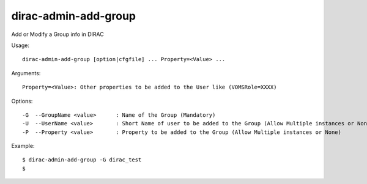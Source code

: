 .. _admin_dirac-admin-add-group:

=====================
dirac-admin-add-group
=====================

Add or Modify a Group info in DIRAC

Usage::

  dirac-admin-add-group [option|cfgfile] ... Property=<Value> ...

Arguments::

  Property=<Value>: Other properties to be added to the User like (VOMSRole=XXXX)

Options::

  -G  --GroupName <value>      : Name of the Group (Mandatory)
  -U  --UserName <value>       : Short Name of user to be added to the Group (Allow Multiple instances or None)
  -P  --Property <value>       : Property to be added to the Group (Allow Multiple instances or None)

Example::

  $ dirac-admin-add-group -G dirac_test
  $

